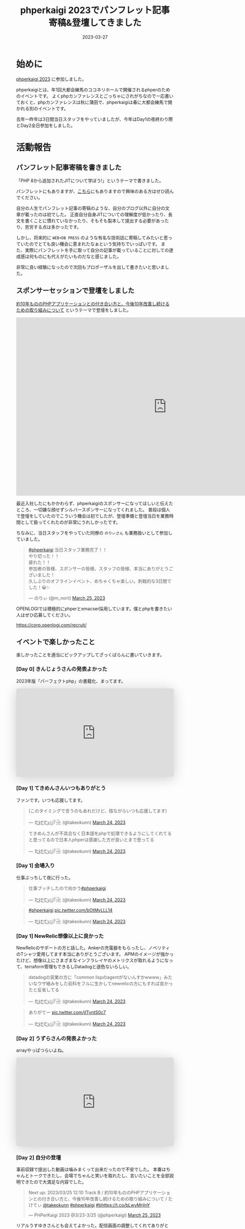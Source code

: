 :PROPERTIES:
:ID:       9DA3ED10-A90E-412C-9F59-BAAD89AD1E4D
:mtime:    20230327090923
:ctime:    20230327015058
:END:
#+TITLE: phperkaigi 2023でパンフレット記事寄稿&登壇してきました
#+DESCRIPTION: description
#+DATE: 2023-03-27
#+HUGO_BASE_DIR: ../../
#+HUGO_SECTION: posts/diary
#+HUGO_TAGS: diary php phperkaigi
#+HUGO_DRAFT: false
#+STARTUP: content
#+STARTUP: nohideblocks
* 始めに

[[https://phperkaigi.jp/2023/][phperkaigi 2023]] に参加しました。

phperkaigiとは、年1回大都会練馬のココネリホールで開催されるphperのためのイベントです。
よくphpカンファレンスとごっちゃにされがちなので一応書いておくと、phpカンファレンスは秋に蒲田で、phperkaigiは春に大都会練馬で開かれる別のイベントです。

去年一昨年は3日間当日スタッフをやっていましたが、今年はDay1の夜終わり際とDay2全日参加をしました。

* 活動報告
** パンフレット記事寄稿を書きました

「PHP 8から追加されたJITについて学ぼう!」というテーマで書きました。

パンフレットにもありますが、[[id:C81D01DB-6135-46CD-B491-F35F42002417][こちら]]にもありますので興味のある方はぜひ読んでください。

自分の人生でパンフレット記事の寄稿のような、自分のブログ以外に自分の文章が載ったのは初でした。
正直自分自身JITについての理解度が低かったり、長文を書くことに慣れていなかったり、そもそも製本して提出する必要があったり、苦労する点は多かったです。

しかし、将来的に ~WEB+DB PRESS~ のような有名な技術誌に寄稿してみたいと思っていたのでとても良い機会に恵まれたなぁという気持ちでいっぱいです。
また、実際にパンフレットを手に取って自分の記事が載っていることに対しての達成感は何ものにも代えがたいものだなと感じました。

非常に良い経験になったので次回もプロポーザルを出して書きたいと思いました。

** スポンサーセッションで登壇をしました

[[https://fortee.jp/phperkaigi-2023/proposal/e2cfa96e-46d3-46e5-8269-8ee72c658582][約10年もののPHPアプリケーションとの付き合い方と、今後10年改善し続けるための取り組みについて]] というテーマで登壇をしました。

#+begin_export html
<iframe src="https://docs.google.com/presentation/d/e/2PACX-1vQU-ac8NFjJbWIP9a1vbt1nrXa7_I898CkrRNNUN0aYa8hA3tnzUF2PUw5cPqKe4hTnB8A_o0kigQq2/embed?start=false&loop=false&delayms=3000" frameborder="0" width="960" height="569" allowfullscreen="true" mozallowfullscreen="true" webkitallowfullscreen="true"></iframe>
#+end_export

最近入社したにもかかわらず、phperkaigiのスポンサーになってほしいと伝えたところ、一切嫌な顔せずシルバースポンサーになってくれました。
普段は個人で登壇をしていたのでこういう機会は初でしたが、登壇準備と登壇当日を業務時間として扱ってくれたのが非常にうれしかったです。

ちなみに、当日スタッフをやっていた同僚の ~のりぃさん~ も業務扱いとして参加していました。

#+begin_export html
<blockquote class="twitter-tweet"><p lang="ja" dir="ltr"><a href="https://twitter.com/hashtag/phperkaigi?src=hash&amp;ref_src=twsrc%5Etfw">#phperkaigi</a> 当日スタッフ業務完了！！<br>やり切った！！<br>疲れた！！<br>参加者の皆様、スポンサーの皆様、スタッフの皆様、本当にありがとうございました！<br>久しぶりのオフラインイベント、めちゃくちゃ楽しい。刺戟的な3日間でした！😀✨</p>&mdash; のりぃ (@m_norii) <a href="https://twitter.com/m_norii/status/1639610187727409152?ref_src=twsrc%5Etfw">March 25, 2023</a></blockquote> <script async src="https://platform.twitter.com/widgets.js" charset="utf-8"></script>
#+end_export

OPENLOGIでは積極的にphperとemacser採用しています。僕とphpを書きたい人はぜひ応募してください。

https://corp.openlogi.com/recruit/

** イベントで楽しかったこと

楽しかったことを適当にピックアップしてざっくばらんに書いていきます。

*** [Day 0] きんじょうさんの発表よかった

2023年版「パーフェクトphp」の書籍化、まってます。

#+begin_export html
<iframe class="speakerdeck-iframe" frameborder="0" src="https://speakerdeck.com/player/c63c9a6f457f4609917543e6d73ac1a9" title="#phperkaigi 名著「パーフェクトPHP」のPart3に出てきたフレームワークを令和5年に書き直したらどんな感じですかね？" allowfullscreen="true" style="border: 0px; background: padding-box padding-box rgba(0, 0, 0, 0.1); margin: 0px; padding: 0px; border-radius: 6px; box-shadow: rgba(0, 0, 0, 0.2) 0px 5px 40px; width: 100%; height: auto; aspect-ratio: 560 / 314;" data-ratio="1.78343949044586"></iframe>
#+end_export

*** [Day 1] てきめんさんいつもありがとう

ファンです。いつも応援してます。

#+begin_export html
<blockquote class="twitter-tweet"><p lang="ja" dir="ltr">(このタイミングで言うのもあれだけど、陰ながらいつも応援してます)</p>&mdash; た҉͜け҉͜て҉͜ぃ҉͜𓁈𓈷 (@takeokunn) <a href="https://twitter.com/takeokunn/status/1639192412231991297?ref_src=twsrc%5Etfw">March 24, 2023</a></blockquote> <script async src="https://platform.twitter.com/widgets.js" charset="utf-8"></script>
#+end_export

#+begin_export html
<blockquote class="twitter-tweet"><p lang="ja" dir="ltr">てきめんさんが不具合なく日本語をphpで処理できるようにしてくれてると思ってるので日本人phperは感謝した方が良いとまで思ってる</p>&mdash; た҉͜け҉͜て҉͜ぃ҉͜𓁈𓈷 (@takeokunn) <a href="https://twitter.com/takeokunn/status/1639195470378721280?ref_src=twsrc%5Etfw">March 24, 2023</a></blockquote> <script async src="https://platform.twitter.com/widgets.js" charset="utf-8"></script>
#+end_export

*** [Day 1] 会場入り

仕事ぶっちして夜に行った。

#+begin_export html
<blockquote class="twitter-tweet"><p lang="ja" dir="ltr">仕事ブッチしたので向かう<a href="https://twitter.com/hashtag/phperkaigi?src=hash&amp;ref_src=twsrc%5Etfw">#phperkaigi</a></p>&mdash; た҉͜け҉͜て҉͜ぃ҉͜𓁈𓈷 (@takeokunn) <a href="https://twitter.com/takeokunn/status/1639185482608410624?ref_src=twsrc%5Etfw">March 24, 2023</a></blockquote> <script async src="https://platform.twitter.com/widgets.js" charset="utf-8"></script>
#+end_export

#+begin_export html
<blockquote class="twitter-tweet"><p lang="qme" dir="ltr"><a href="https://twitter.com/hashtag/phperkaigi?src=hash&amp;ref_src=twsrc%5Etfw">#phperkaigi</a> <a href="https://t.co/bOtMvLLL14">pic.twitter.com/bOtMvLLL14</a></p>&mdash; た҉͜け҉͜て҉͜ぃ҉͜𓁈𓈷 (@takeokunn) <a href="https://twitter.com/takeokunn/status/1639190703048921090?ref_src=twsrc%5Etfw">March 24, 2023</a></blockquote> <script async src="https://platform.twitter.com/widgets.js" charset="utf-8"></script>
#+end_export

*** [Day 1] NewRelic想像以上に良かった

NewRelicのサポートの方と話した。Ankerの充電器をもらったし、ノベリティのTシャツ愛用してます本当にありがとうございます。
APMのイメージが強かったけど、想像以上にさまざまなインフラレイヤのメトリクスが取れるようになって、terraform管理もできるしDatadogと遜色ないらしい。

#+begin_export html
<blockquote class="twitter-tweet"><p lang="ja" dir="ltr">datadogの営業の方に「common lispのagentがないんすかwwww」みたいなウザ絡みをした前科をフルに生かしてnewrelicの方にもすれば良かったと反省してる</p>&mdash; た҉͜け҉͜て҉͜ぃ҉͜𓁈𓈷 (@takeokunn) <a href="https://twitter.com/takeokunn/status/1639214997560758273?ref_src=twsrc%5Etfw">March 24, 2023</a></blockquote> <script async src="https://platform.twitter.com/widgets.js" charset="utf-8"></script>
#+end_export

#+begin_export html
<blockquote class="twitter-tweet"><p lang="ja" dir="ltr">ありがてー <a href="https://t.co/jITyntS0c7">pic.twitter.com/jITyntS0c7</a></p>&mdash; た҉͜け҉͜て҉͜ぃ҉͜𓁈𓈷 (@takeokunn) <a href="https://twitter.com/takeokunn/status/1639215903773687808?ref_src=twsrc%5Etfw">March 24, 2023</a></blockquote> <script async src="https://platform.twitter.com/widgets.js" charset="utf-8"></script>
#+end_export

*** [Day 2] うずらさんの発表よかった

arrayやっぱつらいよね。

#+begin_export html
<iframe class="speakerdeck-iframe" frameborder="0" src="https://speakerdeck.com/player/084eb5db590e424595c50ec43bb2f5ea" title="PHPの最高機能、配列を捨てよう！！ /  Throw away all PHP array now!!!" allowfullscreen="true" style="border: 0px; background: padding-box padding-box rgba(0, 0, 0, 0.1); margin: 0px; padding: 0px; border-radius: 6px; box-shadow: rgba(0, 0, 0, 0.2) 0px 5px 40px; width: 100%; height: auto; aspect-ratio: 560 / 314;" data-ratio="1.78343949044586"></iframe>
#+end_export

*** [Day 2] 自分の登壇

事前収録で提出した動画は噛みまくって出来だったので不安でした。
本番はちゃんとトークできたし、会場でちゃんと笑いを取れたし、言いたいことを全部説明できたので大満足な内容でした。

#+begin_export html
<blockquote class="twitter-tweet"><p lang="ja" dir="ltr">Next up: 2023/03/25 12:10 Track B / 約10年もののPHPアプリケーションとの付き合い方と、今後10年改善し続けるための取り組みについて / たけてぃ <a href="https://twitter.com/takeokunn?ref_src=twsrc%5Etfw">@takeokunn</a> <a href="https://twitter.com/hashtag/phperkaigi?src=hash&amp;ref_src=twsrc%5Etfw">#phperkaigi</a> <a href="https://twitter.com/hashtag/b?src=hash&amp;ref_src=twsrc%5Etfw">#b</a><a href="https://t.co/bLwyMrjInY">https://t.co/bLwyMrjInY</a></p>&mdash; PHPerKaigi 2023 @3/23-3/25 (@phperkaigi) <a href="https://twitter.com/phperkaigi/status/1639463369202884608?ref_src=twsrc%5Etfw">March 25, 2023</a></blockquote> <script async src="https://platform.twitter.com/widgets.js" charset="utf-8"></script>
#+end_export

リアルうすゆきさんとも会えてよかった。配信画面の調整してくれてありがとう。

*** [Day 2] ランチ寿司ビール

これが本当の[[https://yassu.jp/pukiwiki/index.php?MySQL+%BC%F7%BB%CA%A5%D3%A1%BC%A5%EB%CC%E4%C2%EA][寿司ビール問題]]だ!!!

#+begin_export html
<blockquote class="twitter-tweet"><p lang="ja" dir="ltr">寿司ビール問題 <a href="https://t.co/MaxFiqA2iQ">pic.twitter.com/MaxFiqA2iQ</a></p>&mdash; た҉͜け҉͜て҉͜ぃ҉͜𓁈𓈷 (@takeokunn) <a href="https://twitter.com/takeokunn/status/1639477983860895744?ref_src=twsrc%5Etfw">March 25, 2023</a></blockquote> <script async src="https://platform.twitter.com/widgets.js" charset="utf-8"></script>
#+end_export

*** [Day 2] あつくんとついに会えた

イキの良い若手と会えたのよかった。うれしくてハグした。

#+begin_export html
<blockquote class="twitter-tweet"><p lang="ja" dir="ltr">リアルあつさんだ!!! <a href="https://twitter.com/atsuPueri?ref_src=twsrc%5Etfw">@atsuPueri</a> <a href="https://twitter.com/hashtag/phperkaigi?src=hash&amp;ref_src=twsrc%5Etfw">#phperkaigi</a></p>&mdash; た҉͜け҉͜て҉͜ぃ҉͜𓁈𓈷 (@takeokunn) <a href="https://twitter.com/takeokunn/status/1639493572281106432?ref_src=twsrc%5Etfw">March 25, 2023</a></blockquote> <script async src="https://platform.twitter.com/widgets.js" charset="utf-8"></script>
#+end_export

*** [Day 2] effyさんと設計と品質について語りあった

ソフトウェア開発は人が死なないから品質への関心度が低いという話をした。
値オブジェクトについてや、品質は要求から始めないから議論が空中戦になる、型というのはプロジェクトの治安が悪いから必要になってしまっている、レガシーコードどの向き合い方について話しました。

信頼境界線という単語が印象的だった。

https://blog.ohgaki.net/how-to-draw-and-protect-trust-boundary

*** [Day 2] LT大会

ペンライトはライブ感があってめちゃくちゃ良いですね。次回こそはLT登壇したい。

#+begin_export html
<blockquote class="twitter-tweet"><p lang="ja" dir="ltr">LT大会では登壇者の&quot;推し色&quot;のペンライトの波が！！<a href="https://twitter.com/hashtag/peperkaigi?src=hash&amp;ref_src=twsrc%5Etfw">#peperkaigi</a> <a href="https://twitter.com/hashtag/a?src=hash&amp;ref_src=twsrc%5Etfw">#a</a> <a href="https://t.co/iQbOVFHxHD">pic.twitter.com/iQbOVFHxHD</a></p>&mdash; PHPerKaigi 2023 @3/23-3/25 (@phperkaigi) <a href="https://twitter.com/phperkaigi/status/1639179777767792641?ref_src=twsrc%5Etfw">March 24, 2023</a></blockquote> <script async src="https://platform.twitter.com/widgets.js" charset="utf-8"></script>
#+end_export

*** [Day 2] 懇親会

どうせコミュ障だから端っこでビール飲むことになるだろうなぁと思っていたが、想像以上に多くの人と話せて楽しかった。
Emacsユーザーのオジサンたちで集まって、実質Emacs懇親会を開催できたのが激熱でした。
オジサンたちにPCを広げて最新のEmacs事情を熱く語ったり、駆け出しの方にもEmacsの魅力とスタープログラマーへのあこがれを異常な熱量で語れたのが良かったです。周りから変な目で見られてた可能性はあるが。

#+begin_export html
<blockquote class="twitter-tweet"><p lang="ja" dir="ltr">多分10個くらい離れてるおじさん達にemacsの最新情報を熱く語る実質emacs懇談会だった<a href="https://twitter.com/hashtag/phperkaigi?src=hash&amp;ref_src=twsrc%5Etfw">#phperkaigi</a></p>&mdash; た҉͜け҉͜て҉͜ぃ҉͜𓁈𓈷 (@takeokunn) <a href="https://twitter.com/takeokunn/status/1639594361532088320?ref_src=twsrc%5Etfw">March 25, 2023</a></blockquote> <script async src="https://platform.twitter.com/widgets.js" charset="utf-8"></script>
#+end_export

#+begin_export html
<blockquote class="twitter-tweet"><p lang="ja" dir="ltr">俺もことみんさんみたいに「emacsくんと仲良くなろう！」みたいなテーマで話すべきだなと</p>&mdash; た҉͜け҉͜て҉͜ぃ҉͜𓁈𓈷 (@takeokunn) <a href="https://twitter.com/takeokunn/status/1639596429185515522?ref_src=twsrc%5Etfw">March 25, 2023</a></blockquote> <script async src="https://platform.twitter.com/widgets.js" charset="utf-8"></script>
#+end_export

#+begin_export html
<blockquote class="twitter-tweet"><p lang="ja" dir="ltr">おじさん達のemacsに対しての意識改革が必要だなと強く感じた</p>&mdash; た҉͜け҉͜て҉͜ぃ҉͜𓁈𓈷 (@takeokunn) <a href="https://twitter.com/takeokunn/status/1639597272093822977?ref_src=twsrc%5Etfw">March 25, 2023</a></blockquote> <script async src="https://platform.twitter.com/widgets.js" charset="utf-8"></script>
#+end_export

結構な相手に認知されていたみたいだけど、プログラムオタクで怖いみたいな印象を持たれているらしいので、もっとフレンドリーな人だと思われる必要があるなと思いました。
あと、登壇回数やブログ記事を増やして覚えてもらうべく日々頑張るべきだなぁと感じた。

#+begin_export html
<blockquote class="twitter-tweet"><p lang="ja" dir="ltr">あんまプログラマとして強くないのでつよつよエンジニアみたいな紹介のされ方すると申し訳なくなるな</p>&mdash; た҉͜け҉͜て҉͜ぃ҉͜𓁈𓈷 (@takeokunn) <a href="https://twitter.com/takeokunn/status/1639635867093577731?ref_src=twsrc%5Etfw">March 25, 2023</a></blockquote> <script async src="https://platform.twitter.com/widgets.js" charset="utf-8"></script>
#+end_export

#+begin_export html
<blockquote class="twitter-tweet"><p lang="ja" dir="ltr">俺みたいな陰キャは登壇したりブログ記事書いたりして相手から声かけてもらえるようにしとかないといけないことを実感した</p>&mdash; た҉͜け҉͜て҉͜ぃ҉͜𓁈𓈷 (@takeokunn) <a href="https://twitter.com/takeokunn/status/1639638569861120001?ref_src=twsrc%5Etfw">March 25, 2023</a></blockquote> <script async src="https://platform.twitter.com/widgets.js" charset="utf-8"></script>
#+end_export

#+begin_export html
<blockquote class="twitter-tweet"><p lang="ja" dir="ltr">強いキャラ付け大事なのでみんな異常に好きなコンテンツを作ってアピりまくろう!!!</p>&mdash; た҉͜け҉͜て҉͜ぃ҉͜𓁈𓈷 (@takeokunn) <a href="https://twitter.com/takeokunn/status/1639641645217124354?ref_src=twsrc%5Etfw">March 25, 2023</a></blockquote> <script async src="https://platform.twitter.com/widgets.js" charset="utf-8"></script>
#+end_export

* 終わりに

去年当日スタッフをした時、自分はスタッフ業が絶望的に向いていない、簡単なことをやらかすし、本当にダメすぎるなと思ったので、来年は登壇をしたり別の形で貢献しようと考えていました。

#+begin_export html
<blockquote class="twitter-tweet"><p lang="ja" dir="ltr">疲労するとADHD度が高まりすぎて迷惑をかけすぎるのでスタッフ業はもうできないなという気持ちになってる</p>&mdash; た҉͜け҉͜て҉͜ぃ҉͜𓁈𓈷 (@takeokunn) <a href="https://twitter.com/takeokunn/status/1639643758445858817?ref_src=twsrc%5Etfw">March 25, 2023</a></blockquote> <script async src="https://platform.twitter.com/widgets.js" charset="utf-8"></script>
#+end_export

そういう意味では今年はちゃんと自分なりの目標を達成できたし、お祭を精いっぱい楽しめました。
phperkaigiはスタッフの方々の情熱に支えられているイベントだなぁと毎年しみじみ思わされます。
毎年本当にありがとうございます。来年も楽しみにしています。
